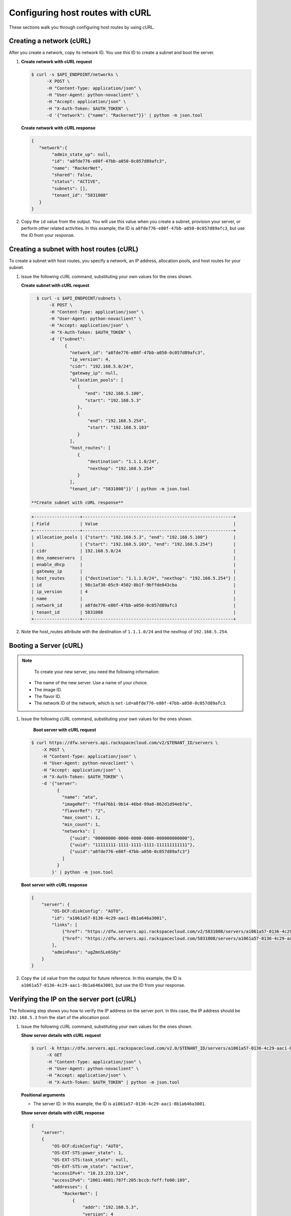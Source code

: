 .. _configuring-host-routes-with-curl:

Configuring host routes with cURL
-----------------------------------

These sections walk you through configuring host routes by using cURL.

.. _chr-creating-network-curl:

Creating a network (cURL)
~~~~~~~~~~~~~~~~~~~~~~~~~~~~~~~~~

After you create a network, copy its network ID. You use this ID to create a subnet and
boot the server.

#. **Create network with cURL request**

   .. code::

      $ curl -s $API_ENDPOINT/networks \
            -X POST \
            -H "Content-Type: application/json" \
            -H "User-Agent: python-novaclient" \
            -H "Accept: application/json" \
            -H "X-Auth-Token: $AUTH_TOKEN" \
            -d '{"network": {"name": "Rackernet"}}' | python -m json.tool

   **Create network with cURL response**

   .. code::

       {
          "network":{
               "admin_state_up": null,
               "id": "a8fde776-e80f-47bb-a050-0c057d89afc3",
               "name": "RackerNet",
               "shared": false,
               "status": "ACTIVE",
               "subnets": [],
               "tenant_id": "5831008"
          }
       }

#. Copy the ``id`` value from the output. You will use this value when you create a subnet,
   provision your server, or perform other related activities. In this example, the ID is
   ``a8fde776-e80f-47bb-a050-0c057d89afc3``, but use the ID from your response.

.. _chr-creating-subnet-curl:

Creating a subnet with host routes (cURL)
~~~~~~~~~~~~~~~~~~~~~~~~~~~~~~~~~~~~~~~~~~~~~~~~~

To create a subnet with host routes, you specify a network, an IP address, allocation pools,
and host routes for your subnet.

#. Issue the following cURL command, substituting your own values for the ones shown.

   **Create subnet with cURL request**

   .. code::

      $ curl -s $API_ENDPOINT/subnets \
           -X POST \
           -H "Content-Type: application/json" \
           -H "User-Agent: python-novaclient" \
           -H "Accept: application/json" \
           -H "X-Auth-Token: $AUTH_TOKEN" \
           -d '{"subnet":
                 {
                   "network_id": "a8fde776-e80f-47bb-a050-0c057d89afc3",
                   "ip_version": 4,
                   "cidr": "192.168.5.0/24",
                   "gateway_ip": null,
                   "allocation_pools": [
                      {
                         "end": "192.168.5.100",
                         "start": "192.168.5.3"
                      },
                      {
                          "end": "192.168.5.254",
                          "start": "192.168.5.103"
                      }
                   ],
                   "host_routes": [
                      {
                          "destination": "1.1.1.0/24",
                          "nexthop": "192.168.5.254"
                      }
                   ],
                   "tenant_id": "5831008"}}' | python -m json.tool

    **Create subnet with cURL response**

   .. code::

       +------------------+-----------------------------------------------------------+
       | Field            | Value                                                     |
       +------------------+-----------------------------------------------------------+
       | allocation_pools | {"start": "192.168.5.3", "end": "192.168.5.100"}          |
       |                  | {"start": "192.168.5.103", "end": "192.168.5.254"}        |
       | cidr             | 192.168.5.0/24                                            |
       | dns_nameservers  |                                                           |
       | enable_dhcp      |                                                           |
       | gateway_ip       |                                                           |
       | host_routes      | {"destination": "1.1.1.0/24", "nexthop": "192.168.5.254"} |
       | id               | 98c1af30-05c9-4502-8b1f-9bffde843cba                      |
       | ip_version       | 4                                                         |
       | name             |                                                           |
       | network_id       | a8fde776-e80f-47bb-a050-0c057d89afc3                      |
       | tenant_id        | 5831008                                                   |
       +------------------+-----------------------------------------------------------+

#. Note the host_routes attribute with the destination of ``1.1.1.0/24`` and the nexthop
   of ``192.168.5.254``.

.. _chr-booting-server-curl:

Booting a Server (cURL)
~~~~~~~~~~~~~~~~~~~~~~~~~~~

.. note::

	To create your new server, you need the following information:

   -  The name of the new server. Use a name of your choice.
   -  The image ID.
   -  The flavor ID.
   -  The network ID of the network, which is ``net-id=a8fde776-e80f-47bb-a050-0c057d89afc3``.

#. Issue the following cURL command, substituting your own values for the ones shown.

    **Boot server with cURL request**

   .. code::

      $ curl https://dfw.servers.api.rackspacecloud.com/v2/$TENANT_ID/servers \
          -X POST \
          -H "Content-Type: application/json" \
          -H "User-Agent: python-novaclient" \
          -H "Accept: application/json" \
          -H "X-Auth-Token: $AUTH_TOKEN" \
          -d '{"server":
                {
                  "name": "ata",
                  "imageRef": "ffa476b1-9b14-46bd-99a8-862d1d94eb7a",
                  "flavorRef": "2",
                  "max_count": 1,
                  "min_count": 1,
                  "networks": [
                     {"uuid": "00000000-0000-0000-0000-000000000000"},
                     {"uuid": "11111111-1111-1111-1111-111111111111"},
                     {"uuid":"a8fde776-e80f-47bb-a050-0c057d89afc3"}
                  ]
                }
              }' | python -m json.tool

   **Boot server with cURL response**

   .. code::

       {
           "server": {
               "OS-DCF:diskConfig": "AUTO",
               "id": "a1061a57-0136-4c29-aac1-8b1a646a3001",
               "links": [
                   {"href": "https://dfw.servers.api.rackspacecloud.com/v2/5831008/servers/a1061a57-0136-4c29-aac1-8b1a646a3001", "rel": "self"},
                   {"href": "https://dfw.servers.api.rackspacecloud.com/5831008/servers/a1061a57-0136-4c29-aac1-8b1a646a3001", "rel": "bookmark"}
               ],
               "adminPass": "ugZmn5Le6S8y"
           }
       }


#. Copy the ``id`` value from the output for future reference. In this example, the ID is
   ``a1061a57-0136-4c29-aac1-8b1a646a3001``, but use the ID from your response.

.. _chr-verifying-ip-on-port-curl:

Verifying the IP on the server port (cURL)
~~~~~~~~~~~~~~~~~~~~~~~~~~~~~~~~~~~~~~~~~~~~~~

The following step shows you how to verify the IP address on the server port. In this case,
the IP address should be ``192.168.5.3`` from the start of the allocation pool.

#. Issue the following cURL command, substituting your own values for the ones shown.

   **Show server details with cURL request**

   .. code::

      $ curl -k https://dfw.servers.api.rackspacecloud.com/v2.0/$TENANT_ID/servers/a1061a57-0136-4c29-aac1-8b1a646a3001  \
            -X GET
            -H "Content-Type: application/json" \
            -H "User-Agent: python-novaclient" \
            -H "Accept: application/json" \
            -H "X-Auth-Token: $AUTH_TOKEN" | python -m json.tool

   **Positional arguments**

   - The server ID. In this example, the ID is ``a1061a57-0136-4c29-aac1-8b1a646a3001``.

   **Show server details with cURL response**

   .. code::

       {
           "server":
           {
               "OS-DCF:diskConfig": "AUTO",
               "OS-EXT-STS:power_state": 1,
               "OS-EXT-STS:task_state": null,
               "OS-EXT-STS:vm_state": "active",
               "accessIPv4": "10.23.233.124",
               "accessIPv6": "2001:4801:787f:205:bccb:feff:fe00:189",
               "addresses": {
                   "RackerNet": [
                       {
                           "addr": "192.168.5.3",
                           "version": 4
                       }
                   ],
                   "private": [
                       {
                           "addr": "10.181.192.114",
                           "version": 4
                       }
                   ],
                   "public": [
                       {
                           "addr": "10.23.233.124",
                           "version": 4
                       },
                       {
                           "addr": "2001:4801:787f:205:bccb:feff:fe00:189",
                           "version": 6
                       }
                   ]
               },
               "config_drive": "",
               "created": "2014-09-29T05:50:53Z",
               "flavor": {
                   "id": "2",
                   "links": [
                       {
                           "href": "https://dfw.servers.api.rackspacecloud.com/5831008/flavors/2",
                           "rel": "bookmark"
                       }
                   ]
               },
               "hostId": "0488142a8f859cb4020234cc235f8cd8a22bee126726025d70c0b9ba",
               "id": "a1061a57-0136-4c29-aac1-8b1a646a3001",
               "image": {
                   "id": "ffa476b1-9b14-46bd-99a8-862d1d94eb7a",
                   "links": [
                       {
                           "href": "https://dfw.servers.api.rackspacecloud.com/5831008/images/ffa476b1-9b14-46bd-99a8-862d1d94eb7a",
                           "rel": "bookmark"
                       }
                   ]
               },
               "key_name": null,
               "links": [
                   {
                       "href": "https://dfw.servers.api.rackspacecloud.com/v2/5831008/servers/a1061a57-0136-4c29-aac1-8b1a646a3001",
                       "rel": "self"
                   },
                   {
                       "href": "https://dfw.servers.api.rackspacecloud.com/5831008/servers/a1061a57-0136-4c29-aac1-8b1a646a3001",
                       "rel": "bookmark"
                   }
               ],
               "metadata": {},
               "name": "ata",
               "progress": 100,
               "status": "ACTIVE",
               "tenant_id": "5831008",
               "updated": "2014-09-29T05:52:19Z",
               "user_id": "207638"
           }
       }


#. Note the IP address on the ``public`` interface (in this case, ``10.23.233.124``). Use
   this to log in to the server in the next step.

.. _chr-logging-in-to-server-sshcurl:

Logging in to the server and verify the route (ssh)
~~~~~~~~~~~~~~~~~~~~~~~~~~~~~~~~~~~~~~~~~~~~~~~~~~~~

The following steps show you how to log in to the server and verify that the host route is
configured correctly by using the command line.

#. Issue the following command at the prompt, substituting your own values for the ones shown:

   .. code::

      $ ssh root@10.23.233.124

   The command returns output like the following example:

   .. code::

       The authenticity of host '10.23.233.124 (10.23.233.124)' can't be established.
       RSA key fingerprint is 87:b6:8f:7a:44:80:a4:58:f8:9b:09:82:d4:b0:f9:bf.
       Are you sure you want to continue connecting (yes/no)? yes
       Warning: Permanently added '10.23.233.124' (RSA) to the list of known hosts.
       root@10.23.233.124's password:


#. Enter your password when prompted.

#. Issue the following command at the prompt:

   .. code::

      root@ata:~# route

   The command returns output like the following example:

   .. code::

       Kernel IP routing table
       Destination Gateway Genmask Flags Metric Ref Use Iface
       default 10.23.233.1 0.0.0.0 UG 100 0 0 eth0
       1.1.1.0 192.168.5.254 255.255.255.0 UG 0 0 0 eth2
       10.23.233.0 * 255.255.255.0 U 0 0 0 eth0
       10.181.192.0 * 255.255.248.0 U 0 0 0 eth1
       192.168.5.0 * 255.255.255.0 U 0 0 0 eth2


   Notice the route ``1.1.1.0`` with Gateway ``192.168.5.254`` in the
   preceding output. That is what was expected.


**Next topic:** :ref:`Provisioning additional IP address and dual-stack IP addresses on an isolated network port<provisioning-port-ips>`